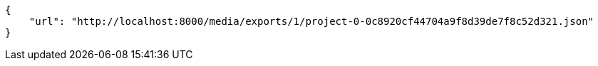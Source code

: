 [source,json]
----
{
    "url": "http://localhost:8000/media/exports/1/project-0-0c8920cf44704a9f8d39de7f8c52d321.json"
}
----
